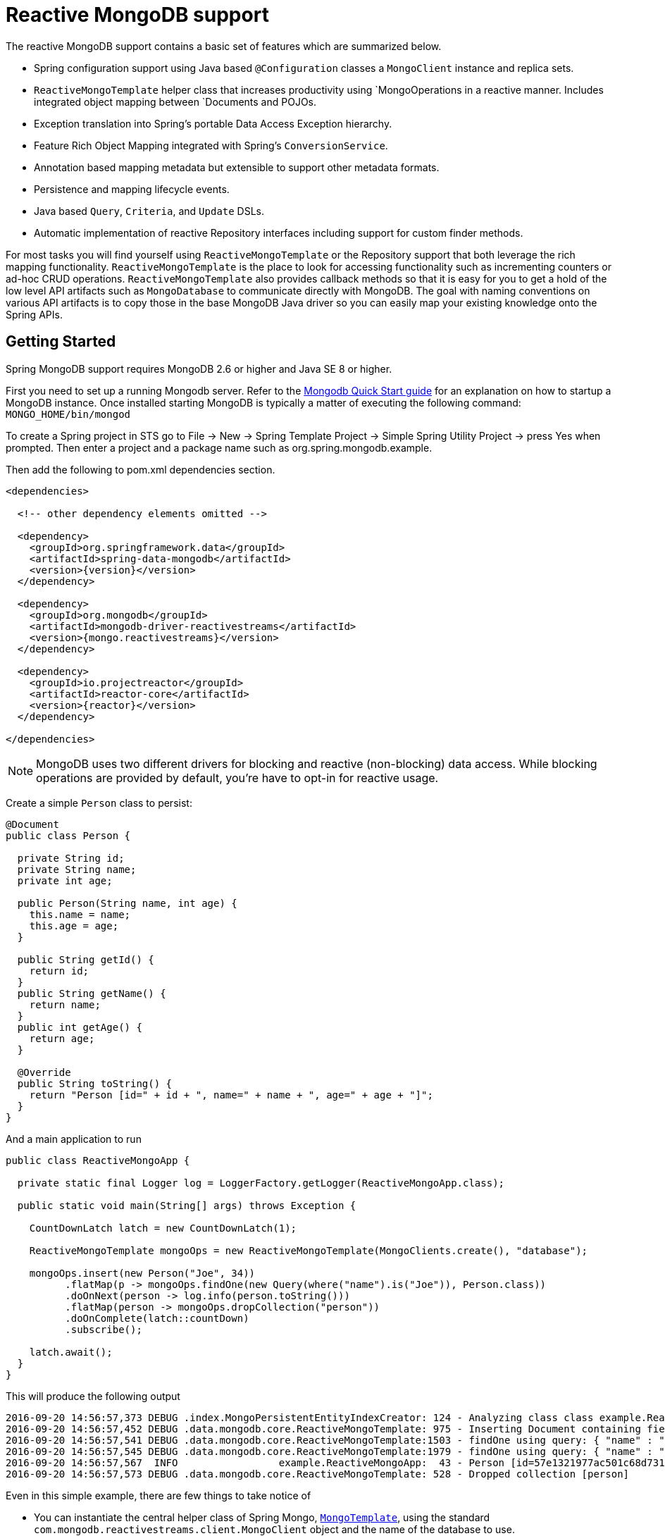 [[mongo.reactive]]
= Reactive MongoDB support

The reactive MongoDB support contains a basic set of features which are summarized below.

* Spring configuration support using Java based `@Configuration` classes a `MongoClient` instance and replica sets.
* `ReactiveMongoTemplate` helper class that increases productivity using `MongoOperations in a reactive manner. Includes integrated object mapping between `Documents and POJOs.
* Exception translation into Spring's portable Data Access Exception hierarchy.
* Feature Rich Object Mapping integrated with Spring's `ConversionService`.
* Annotation based mapping metadata but extensible to support other metadata formats.
* Persistence and mapping lifecycle events.
* Java based `Query`, `Criteria`, and `Update` DSLs.
* Automatic implementation of reactive Repository interfaces including support for custom finder methods.

For most tasks you will find yourself using `ReactiveMongoTemplate` or the Repository support that both leverage the rich mapping functionality. `ReactiveMongoTemplate` is the place to look for accessing functionality such as incrementing counters or ad-hoc CRUD operations. `ReactiveMongoTemplate` also provides callback methods so that it is easy for you to get a hold of the low level API artifacts such as `MongoDatabase` to communicate directly with MongoDB. The goal with naming conventions on various API artifacts is to copy those in the base MongoDB Java driver so you can easily map your existing knowledge onto the Spring APIs.

[[mongodb-reactive-getting-started]]
== Getting Started

Spring MongoDB support requires MongoDB 2.6 or higher and Java SE 8 or higher.

First you need to set up a running Mongodb server. Refer to the http://docs.mongodb.org/manual/core/introduction/[Mongodb Quick Start guide] for an explanation on how to startup a MongoDB instance. Once installed starting MongoDB is typically a matter of executing the following command: `MONGO_HOME/bin/mongod`

To create a Spring project in STS go to File -> New -> Spring Template Project -> Simple Spring Utility Project -> press Yes when prompted. Then enter a project and a package name such as org.spring.mongodb.example.

Then add the following to pom.xml dependencies section.

[source,xml]
----
<dependencies>

  <!-- other dependency elements omitted -->

  <dependency>
    <groupId>org.springframework.data</groupId>
    <artifactId>spring-data-mongodb</artifactId>
    <version>{version}</version>
  </dependency>

  <dependency>
    <groupId>org.mongodb</groupId>
    <artifactId>mongodb-driver-reactivestreams</artifactId>
    <version>{mongo.reactivestreams}</version>
  </dependency>

  <dependency>
    <groupId>io.projectreactor</groupId>
    <artifactId>reactor-core</artifactId>
    <version>{reactor}</version>
  </dependency>

</dependencies>
----

NOTE: MongoDB uses two different drivers for blocking and reactive (non-blocking) data access. While blocking operations are provided by default, you're have to opt-in for reactive usage.

Create a simple `Person` class to persist:

[source,java]
----
@Document
public class Person {

  private String id;
  private String name;
  private int age;

  public Person(String name, int age) {
    this.name = name;
    this.age = age;
  }

  public String getId() {
    return id;
  }
  public String getName() {
    return name;
  }
  public int getAge() {
    return age;
  }

  @Override
  public String toString() {
    return "Person [id=" + id + ", name=" + name + ", age=" + age + "]";
  }
}
----

And a main application to run

[source,java]
----
public class ReactiveMongoApp {

  private static final Logger log = LoggerFactory.getLogger(ReactiveMongoApp.class);

  public static void main(String[] args) throws Exception {

    CountDownLatch latch = new CountDownLatch(1);

    ReactiveMongoTemplate mongoOps = new ReactiveMongoTemplate(MongoClients.create(), "database");

    mongoOps.insert(new Person("Joe", 34))
          .flatMap(p -> mongoOps.findOne(new Query(where("name").is("Joe")), Person.class))
          .doOnNext(person -> log.info(person.toString()))
          .flatMap(person -> mongoOps.dropCollection("person"))
          .doOnComplete(latch::countDown)
          .subscribe();

    latch.await();
  }
}
----

This will produce the following output

[source]
----
2016-09-20 14:56:57,373 DEBUG .index.MongoPersistentEntityIndexCreator: 124 - Analyzing class class example.ReactiveMongoApp$Person for index information.
2016-09-20 14:56:57,452 DEBUG .data.mongodb.core.ReactiveMongoTemplate: 975 - Inserting Document containing fields: [_class, name, age] in collection: person
2016-09-20 14:56:57,541 DEBUG .data.mongodb.core.ReactiveMongoTemplate:1503 - findOne using query: { "name" : "Joe"} fields: null for class: class example.ReactiveMongoApp$Person in collection: person
2016-09-20 14:56:57,545 DEBUG .data.mongodb.core.ReactiveMongoTemplate:1979 - findOne using query: { "name" : "Joe"} in db.collection: database.person
2016-09-20 14:56:57,567  INFO                 example.ReactiveMongoApp:  43 - Person [id=57e1321977ac501c68d73104, name=Joe, age=34]
2016-09-20 14:56:57,573 DEBUG .data.mongodb.core.ReactiveMongoTemplate: 528 - Dropped collection [person]
----

Even in this simple example, there are few things to take notice of

* You can instantiate the central helper class of Spring Mongo, <<mongo.reactive.template,`MongoTemplate`>>, using the standard `com.mongodb.reactivestreams.client.MongoClient` object and the name of the database to use.
* The mapper works against standard POJO objects without the need for any additional metadata (though you can optionally provide that information. See <<mongo.mapping,here>>.).
* Conventions are used for handling the id field, converting it to be a ObjectId when stored in the database.
* Mapping conventions can use field access. Notice the Person class has only getters.
* If the constructor argument names match the field names of the stored document, they will be used to instantiate the object

There is an https://github.com/spring-projects/spring-data-examples[github repository with several examples] that you can download and play around with to get a feel for how the library works.

[[mongo.reactive.driver]]
== Connecting to MongoDB with Spring and the Reactive Streams Driver

One of the first tasks when using MongoDB and Spring is to create a `com.mongodb.reactivestreams.client.MongoClient` object using the IoC container.

[[mongo.reactive.mongo-java-config]]
=== Registering a MongoClient instance using Java based metadata

An example of using Java based bean metadata to register an instance of a `com.mongodb.reactivestreams.client.MongoClient` is shown below

.Registering a com.mongodb.MongoClient object using Java based bean metadata
====
[source,java]
----
@Configuration
public class AppConfig {

  /*
   * Use the Reactive Streams Mongo Client API to create a com.mongodb.reactivestreams.client.MongoClient instance.
   */
   public @Bean MongoClient mongoClient()  {
       return MongoClients.create("mongodb://localhost");
   }
}
----
====

This approach allows you to use the standard `com.mongodb.reactivestreams.client.MongoClient` API that you may already be used to using.

An alternative is to register an instance of `com.mongodb.reactivestreams.client.MongoClient` instance with the container using Spring's `ReactiveMongoClientFactoryBean`. As compared to instantiating a `com.mongodb.reactivestreams.client.MongoClient` instance directly, the FactoryBean approach has the added advantage of also providing the container with an `ExceptionTranslator` implementation that translates MongoDB exceptions to exceptions in Spring's portable `DataAccessException` hierarchy for data access classes annotated with the `@Repository` annotation. This hierarchy and use of `@Repository` is described in http://docs.spring.io/spring/docs/{springVersion}/spring-framework-reference/html/dao.html[Spring's DAO support features].

An example of a Java based bean metadata that supports exception translation on `@Repository` annotated classes is shown below:

.Registering a com.mongodb.MongoClient object using Spring's MongoClientFactoryBean and enabling Spring's exception translation support
====
[source,java]
----
@Configuration
public class AppConfig {

    /*
     * Factory bean that creates the com.mongodb.reactivestreams.client.MongoClient instance
     */
     public @Bean ReactiveMongoClientFactoryBean mongoClient() {

          ReactiveMongoClientFactoryBean clientFactory = new ReactiveMongoClientFactoryBean();
          clientFactory.setHost("localhost");

          return clientFactory;
     }
}
----
====

To access the `com.mongodb.reactivestreams.client.MongoClient` object created by the `ReactiveMongoClientFactoryBean` in other `@Configuration` or your own classes, just obtain the `MongoClient` from the context.


[[mongo.mongo-db-factory]]
=== The ReactiveMongoDatabaseFactory interface

While `com.mongodb.reactivestreams.client.MongoClient` is the entry point to the reactive MongoDB driver API, connecting to a specific MongoDB database instance requires additional information such as the database name. With that information you can obtain a `com.mongodb.reactivestreams.client.MongoDatabase` object and access all the functionality of a specific MongoDB database instance. Spring provides the `org.springframework.data.mongodb.core.ReactiveMongoDatabaseFactory` interface shown below to bootstrap connectivity to the database.

[source,java]
----
public interface ReactiveMongoDatabaseFactory {

  /**
   * Creates a default {@link MongoDatabase} instance.
   *
   * @return
   * @throws DataAccessException
   */
  MongoDatabase getMongoDatabase() throws DataAccessException;

  /**
   * Creates a {@link MongoDatabase} instance to access the database with the given name.
   *
   * @param dbName must not be {@literal null} or empty.
   * @return
   * @throws DataAccessException
   */
  MongoDatabase getMongoDatabase(String dbName) throws DataAccessException;

  /**
   * Exposes a shared {@link MongoExceptionTranslator}.
   *
   * @return will never be {@literal null}.
   */
  PersistenceExceptionTranslator getExceptionTranslator();
}
----

The class `org.springframework.data.mongodb.core.SimpleReactiveMongoDatabaseFactory` provides implements the ReactiveMongoDatabaseFactory interface and is created with a standard `com.mongodb.reactivestreams.client.MongoClient` instance and the database name.

Instead of using the IoC container to create an instance of `ReactiveMongoTemplate`, you can just use them in standard Java code as shown below.

[source,java]
----
public class MongoApp {

  private static final Log log = LogFactory.getLog(MongoApp.class);

  public static void main(String[] args) throws Exception {

    ReactiveMongoOperations mongoOps = new ReactiveMongoOperations(new SimpleReactiveMongoDatabaseFactory(MongoClient.create(), "database"));

    mongoOps.insert(new Person("Joe", 34))
        .flatMap(p -> mongoOps.findOne(new Query(where("name").is("Joe")), Person.class))
        .doOnNext(person -> log.info(person.toString()))
        .flatMap(person -> mongoOps.dropCollection("person"))
        .subscribe();
  }
}
----

The use of `SimpleMongoDbFactory` is the only difference between the listing shown in the <<mongodb-reactive-getting-started,getting started section>>.

[[mongo.mongo-db-factory-java]]
=== Registering a ReactiveMongoDatabaseFactory instance using Java based metadata

To register a `ReactiveMongoDatabaseFactory` instance with the container, you write code much like what was highlighted in the previous code listing. A simple example is shown below

[source,java]
----
@Configuration
public class MongoConfiguration {

  public @Bean ReactiveMongoDatabaseFactory mongoDatabaseFactory() {
    return new SimpleReactiveMongoDatabaseFactory(MongoClients.create(), "database");
  }
}
----

To define the username and password create MongoDB connection string and pass it into the factory method as shown below. This listing also shows using `ReactiveMongoDatabaseFactory` register an instance of `ReactiveMongoTemplate` with the container.

[source,java]
----
@Configuration
public class MongoConfiguration {

  public @Bean ReactiveMongoDatabaseFactory mongoDatabaseFactory() {
    return new SimpleMongoDbFactory(MongoClients.create("mongodb://joe:secret@localhost"), "database", userCredentials);
  }

  public @Bean ReactiveMongoTemplate reactiveMongoTemplate() {
    return new ReactiveMongoTemplate(mongoDatabaseFactory());
  }
}
----

[[mongo.reactive.template]]
== Introduction to ReactiveMongoTemplate

The class `ReactiveMongoTemplate`, located in the package `org.springframework.data.mongodb`, is the central class of the Spring's Reactive MongoDB support providing a rich feature set to interact with the database. The template offers convenience operations to create, update, delete and query for MongoDB documents and provides a mapping between your domain objects and MongoDB documents.

NOTE: Once configured, `ReactiveMongoTemplate` is thread-safe and can be reused across multiple instances.

The mapping between MongoDB documents and domain classes is done by delegating to an implementation of the interface `MongoConverter`. Spring provides a default implementation with  `MongoMappingConverter`, but you can also write your own converter. Please refer to the section on MongoConverters for more detailed information.

The `ReactiveMongoTemplate` class implements the interface `ReactiveMongoOperations`. In as much as possible, the methods on `ReactiveMongoOperations` are named after methods available on the MongoDB driver `Collection` object as as to make the API familiar to existing MongoDB developers who are used to the driver API. For example, you will find methods such as "find", "findAndModify", "findOne", "insert", "remove", "save", "update" and "updateMulti". The design goal was to make it as easy as possible to transition between the use of the base MongoDB driver and `ReactiveMongoOperations`. A major difference in between the two APIs is that `ReactiveMongoOperations` can be passed domain objects instead of `Document` and there are fluent APIs for `Query`, `Criteria`, and `Update` operations instead of populating a `Document` to specify the parameters for those operations.

NOTE: The preferred way to reference the operations on `ReactiveMongoTemplate` instance is via its interface `ReactiveMongoOperations`.

The default converter implementation used by `ReactiveMongoTemplate` is `MappingMongoConverter`. While the `MappingMongoConverter` can make use of additional metadata to specify the mapping of objects to documents it is also capable of converting objects that contain no additional metadata by using some conventions for the mapping of IDs and collection names. These conventions as well as the use of mapping annotations is explained in the <<mongo.mapping,Mapping chapter>>.

Another central feature of `ReactiveMongoTemplate` is exception translation of exceptions thrown in the MongoDB Java driver into Spring's portable Data Access Exception hierarchy. Refer to the section on <<mongo.exception,exception translation>> for more information.

While there are many convenience methods on `ReactiveMongoTemplate` to help you easily perform common tasks if you should need to access the MongoDB driver API directly to access functionality not explicitly exposed by the MongoTemplate you can use one of several Execute callback methods to access underlying driver APIs. The execute callbacks will give you a reference to either a `com.mongodb.reactivestreams.client.MongoCollection` or a `com.mongodb.reactivestreams.client.MongoDatabase` object. Please see the section <<mongo.reactive.executioncallback,Execution Callbacks>> for more information.

Now let's look at a examples of how to work with the `ReactiveMongoTemplate` in the context of the Spring container.

[[mongo.reactive.template.instantiating]]
=== Instantiating ReactiveMongoTemplate

You can use Java to create and register an instance of `ReactiveMongoTemplate` as shown below.

.Registering a `com.mongodb.reactivestreams.client.MongoClient` object and enabling Spring's exception translation support
====
[source,java]
----
@Configuration
public class AppConfig {

  public @Bean MongoClient mongoClient() {
      return MongoClients.create("mongodb://localhost");
  }

  public @Bean ReactiveMongoTemplate reactiveMongoTemplate() {
      return new ReactiveMongoTemplate(mongoClient(), "mydatabase");
  }
}
----
====

There are several overloaded constructors of `ReactiveMongoTemplate`. These are

* `ReactiveMongoTemplate(MongoClient mongo, String databaseName)` - takes the `com.mongodb.MongoClient` object and the default database name to operate against.
* `ReactiveMongoTemplate(ReactiveMongoDatabaseFactory mongoDatabaseFactory)` - takes a ReactiveMongoDatabaseFactory object that encapsulated the `com.mongodb.reactivestreams.client.MongoClient` object and database name.
* `ReactiveMongoTemplate(ReactiveMongoDatabaseFactory mongoDatabaseFactory, MongoConverter mongoConverter)` - adds a `MongoConverter` to use for mapping.

Other optional properties that you might like to set when creating a `ReactiveMongoTemplate` are the default `WriteResultCheckingPolicy`, `WriteConcern`, and `ReadPreference`.

NOTE: The preferred way to reference the operations on `ReactiveMongoTemplate` instance is via its interface `ReactiveMongoOperations`.


[[mongo.reactive.template.writeresultchecking]]
=== WriteResultChecking Policy

When in development it is very handy to either log or throw an `Exception` if the `com.mongodb.WriteResult` returned from any MongoDB operation contains an error. It is quite common to forget to do this during development and then end up with an application that looks like it runs successfully but in fact the database was not modified according to your expectations. Set MongoTemplate's  property to an enum with the following values, `LOG`, `EXCEPTION`, or `NONE` to either log the error, throw and exception or do nothing. The default is to use a `WriteResultChecking` value of `NONE`.


[[mongo.reactive.template.writeconcern]]
=== WriteConcern

You can set the `com.mongodb.WriteConcern` property that the `ReactiveMongoTemplate` will use for write operations if it has not yet been specified via the driver at a higher level such as `MongoDatabase`. If ReactiveMongoTemplate's `WriteConcern` property is not set it will default to the one set in the MongoDB driver's `MongoDatabase` or `MongoCollection` setting.


[[mongo.reactive.template.writeconcernresolver]]
=== WriteConcernResolver

For more advanced cases where you want to set different `WriteConcern` values on a per-operation basis (for remove, update, insert and save operations), a strategy interface called `WriteConcernResolver` can be configured on `ReactiveMongoTemplate`. Since `ReactiveMongoTemplate` is used to persist POJOs, the `WriteConcernResolver` lets you create a policy that can map a specific POJO class to a `WriteConcern` value. The `WriteConcernResolver` interface is shown below.

[source,java]
----
public interface WriteConcernResolver {
  WriteConcern resolve(MongoAction action);
}
----

The passed in argument, `MongoAction`, is what you use to determine the `WriteConcern` value to be used or to use the value of the Template itself as a default. `MongoAction` contains the collection name being written to, the `java.lang.Class` of the POJO, the converted `DBObject`, as well as the operation as an enumeration (`MongoActionOperation`: REMOVE, UPDATE, INSERT, INSERT_LIST, SAVE) and a few other pieces of contextual information. For example,

[source]
----
private class MyAppWriteConcernResolver implements WriteConcernResolver {

  public WriteConcern resolve(MongoAction action) {
    if (action.getEntityClass().getSimpleName().contains("Audit")) {
      return WriteConcern.NONE;
    } else if (action.getEntityClass().getSimpleName().contains("Metadata")) {
      return WriteConcern.JOURNAL_SAFE;
    }
    return action.getDefaultWriteConcern();
  }
}
----


[[mongo.reactive.template.save-update-remove]]
== Saving, Updating, and Removing Documents

`ReactiveMongoTemplate` provides a simple way for you to save, update, and delete your domain objects and map those objects to documents stored in MongoDB.

Given a simple class such as Person

[source,java]
----
public class Person {

  private String id;
  private String name;
  private int age;

  public Person(String name, int age) {
    this.name = name;
    this.age = age;
  }

  public String getId() {
    return id;
  }
  public String getName() {
    return name;
  }
  public int getAge() {
    return age;
  }

  @Override
  public String toString() {
    return "Person [id=" + id + ", name=" + name + ", age=" + age + "]";
  }

}
----

You can save, update and delete the object as shown below.

[source,java]
----
public class ReactiveMongoApp {

  private static final Logger log = LoggerFactory.getLogger(ReactiveMongoApp.class);

  public static void main(String[] args) throws Exception {

    CountDownLatch latch = new CountDownLatch(1);

    ReactiveMongoTemplate mongoOps = new ReactiveMongoTemplate(MongoClients.create(), "database");

    mongoOps.insert(new Person("Joe", 34)).doOnNext(person -> log.info("Insert: " + person))
      .flatMap(person -> mongoOps.findById(person.getId(), Person.class))
      .doOnNext(person -> log.info("Found: " + person))
      .zipWith(person -> mongoOps.updateFirst(query(where("name").is("Joe")), update("age", 35), Person.class))
      .flatMap(tuple -> mongoOps.remove(tuple.getT1())).flatMap(deleteResult -> mongoOps.findAll(Person.class))
      .count().doOnSuccess(count -> {
        log.info("Number of people: " + count);
        latch.countDown();
      })

      .subscribe();

    latch.await();
  }
}
----

There was implicit conversion using the `MongoConverter` between a `String` and `ObjectId` as stored in the database and recognizing a convention of the property "Id" name.

NOTE: This example is meant to show the use of save, update and remove operations on `ReactiveMongoTemplate` and not to show complex mapping or functional chaining functionality

The query syntax used in the example is explained in more detail in the section <<mongo.query,Querying Documents>>. Additional documentation can be found in <<mongo-template, the blocking MongoTemplate>> section.

[[mongo.reactive.tailcursors]]
== Infinite Streams

By default, MongoDB will automatically close a cursor when the client has exhausted all results in the cursor. Closing a cursors turns a Stream into a finite stream. However, for capped collections you may use a https://docs.mongodb.com/manual/core/tailable-cursors/[Tailable Cursor] that remains open after the client exhausts the results in the initial cursor. Using Tailable Cursors with a reactive approach allows construction of infinite streams. A Tailable Cursor remains open until it's closed. It emits data as data arrives in a capped collection. Using Tailable Cursors with Collections is not possible as its result would never complete.

[source,java]
----
Flux<Person> stream = template.tail(query(where("name").is("Joe")), Person.class);

Disposable subscription = stream.doOnNext(person -> System.out.println(person)).subscribe();

// …

// Later: Dispose the stream
subscription.dispose();
----


[[mongo.reactive.executioncallback]]
== Execution callbacks

One common design feature of all Spring template classes is that all functionality is routed into one of the templates execute callback methods. This helps ensure that exceptions and any resource management that maybe required are performed consistency. While this was of much greater need in the case of JDBC and JMS than with MongoDB, it still offers a single spot for exception translation and logging to occur. As such, using the execute callback is the preferred way to access the MongoDB driver's `MongoDatabase` and `MongoCollection` objects to perform uncommon operations that were not exposed as methods on `ReactiveMongoTemplate`.

Here is a list of execute callback methods.

* `<T> Flux<T>` *execute* `(Class<?> entityClass, ReactiveCollectionCallback<T> action)` Executes the given ReactiveCollectionCallback for the entity collection of the specified class.

* `<T> Flux<T>` *execute* `(String collectionName, ReactiveCollectionCallback<T> action)` Executes the given ReactiveCollectionCallback on the collection of the given name.

* `<T> Flux<T>` *execute* `(ReactiveDatabaseCallback<T> action)` Executes a ReactiveDatabaseCallback translating any exceptions as necessary.

Here is an example that uses the `ReactiveCollectionCallback` to return information about an index

[source,java]
----
Flux<Boolean> hasIndex = operations.execute("geolocation",
    collection -> Flux.from(collection.listIndexes(Document.class))
      .filter(document -> document.get("name").equals("fancy-index-name"))
      .flatMap(document -> Mono.just(true))
      .defaultIfEmpty(false));
----